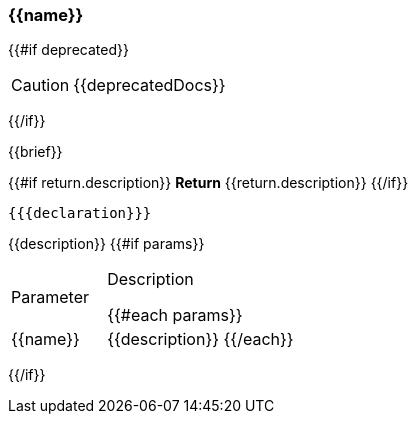 
=== {{name}}
{{#if deprecated}}
[CAUTION]
====
{{deprecatedDocs}}
====
{{/if}}

{{brief}}

{{#if return.description}}
*Return*
{{return.description}}
{{/if}}
[source,csharp]
----
{{{declaration}}}
----
// TODO: collapseable here?
{{description}}
{{#if params}}
[cols="1,2a"]
|===
|Parameter |Description

{{#each params}}
|{{name}} |{{description}}
{{/each}}
|===
{{/if}}
